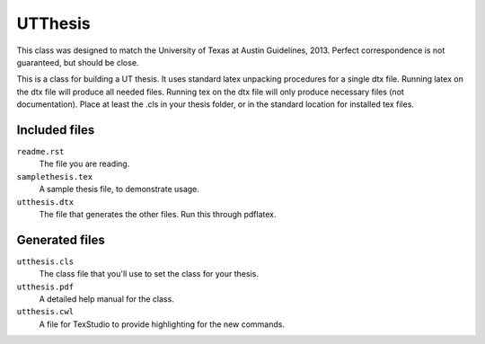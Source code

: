 UTThesis
--------


This class was designed to match the University of Texas at Austin Guidelines, 2013.
Perfect correspondence is not guaranteed, but should be close.

This is a class for building a UT thesis. It uses standard latex unpacking procedures
for a single dtx file. Running latex on the dtx file will produce all needed files.
Running tex on the dtx file will only produce necessary files (not documentation).
Place at least the .cls in your thesis folder, or in the standard location for
installed tex files.

Included files
==============

``readme.rst``
  The file you are reading.

``samplethesis.tex``
  A sample thesis file, to demonstrate usage.

``utthesis.dtx``
  The file that generates the other files. Run this through pdflatex.

Generated files
===============

``utthesis.cls``
  The class file that you'll use to set the class for your thesis.

``utthesis.pdf``
  A detailed help manual for the class.
  

``utthesis.cwl``
  A file for TexStudio to provide highlighting for the new commands.